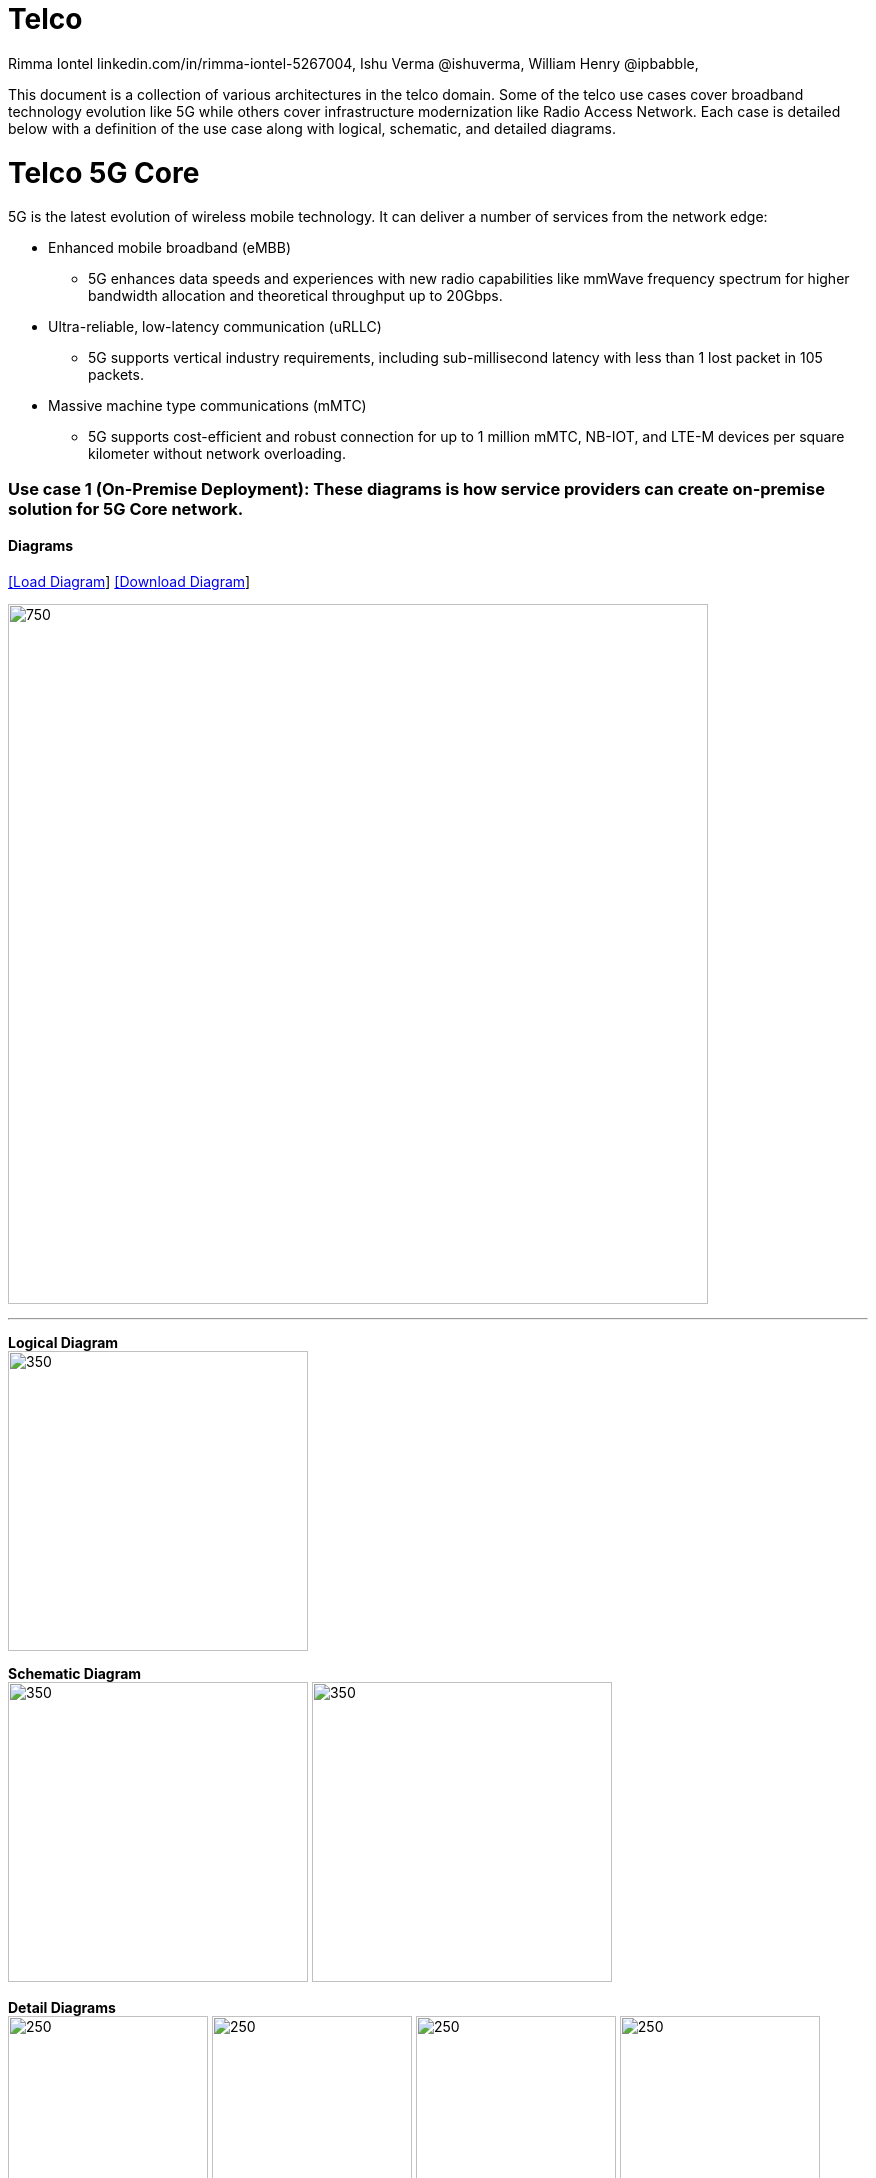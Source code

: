 = Telco
 Rimma Iontel linkedin.com/in/rimma-iontel-5267004, Ishu Verma  @ishuverma, William Henry @ipbabble,
:homepage: https://gitlab.com/redhatdemocentral/portfolio-architecture-examples
:imagesdir: images
:icons: font
:source-highlighter: prettify

This document is a collection of various architectures in the telco domain. Some of the telco use cases cover broadband technology
evolution like 5G while others cover infrastructure modernization like Radio Access Network. Each case is detailed below with a
definition of the use case along with logical, schematic, and detailed diagrams.

= Telco 5G Core

5G is the latest evolution of wireless mobile technology. It can deliver a number of services from the network edge:

- Enhanced mobile broadband (eMBB)
* 5G enhances data speeds and experiences with new radio capabilities like mmWave frequency spectrum for higher bandwidth allocation and theoretical throughput up to 20Gbps.
- Ultra-reliable, low-latency communication (uRLLC)
* 5G supports vertical industry requirements, including sub-millisecond latency with
less than 1 lost packet in 105 packets.
- Massive machine type communications (mMTC)
* 5G supports cost-efficient and robust connection for up to 1 million mMTC, NB-IOT, and LTE-M devices per square kilometer without network overloading.


=== Use case 1 (On-Premise Deployment): These diagrams is how service providers can create on-premise solution for 5G Core network.

==== Diagrams

--
https://redhatdemocentral.gitlab.io/portfolio-architecture-tooling/index.html?#/portfolio-architecture-examples/projects/telco-5G.drawio[[Load Diagram]]
https://gitlab.com/redhatdemocentral/portfolio-architecture-examples/-/raw/main/diagrams/telco-5G.drawio?inline=false[[Download Diagram]]
--

--
image:intro-marketectures/telco-5g-on-premise-marketing-slide.png[750,700]
--

--
'''
*Logical Diagram* +
image:logical-diagrams/telco-5g-ld.png[350, 300]


*Schematic Diagram* +
image:schematic-diagrams/telco-5g-sd.png[350, 300]
image:schematic-diagrams/telco-5g-network-sd.png[350, 300]

*Detail Diagrams* +
image:detail-diagrams/telco-5g-dashboards.png[250, 200]
image:detail-diagrams/telco-5g-database.png[250, 200]
image:detail-diagrams/telco-5g-eventstream.png[250, 200]
image:detail-diagrams/telco-5g-orchestration.png[250, 200]
image:detail-diagrams/telco-5g-registry.png[250, 200]
image:detail-diagrams/telco-5g-storage.png[250, 200]
image:detail-diagrams/telco-5g-sba.png[250, 200]
image:detail-diagrams/telco-5g-up.png[250, 200]
--

=== Use case 2 (Public Cloud): These diagrams is how telco service providers can partner with hyperscalers to create a solution for 5G Core network.

--
https://redhatdemocentral.gitlab.io/portfolio-architecture-tooling/index.html?#/portfolio-architecture-examples/projects/telco5GC-generic.drawio[[Load Diagram]]
https://gitlab.com/redhatdemocentral/portfolio-architecture-examples/-/raw/main/diagrams/telco5GC-generic.drawio?inline=false[[Download Diagram]]
--

--
image:intro-marketectures/telco-5g-core-hyperscalers-marketing-slide.png[750,700]
--

==== Resources:
5G Core Project repo: https://github.com/fenar/cnvopen5gcore

==== Diagrams

--
'''
*Logical Diagram* +
image:logical-diagrams/telco5GC-generic-7-ld.png[350, 300]


*Schematic Diagram* +
image:schematic-diagrams/telco5GC-generic-7-sd.png[350, 300]

*Detail Diagrams* +
image:detail-diagrams/telco5GC-dashboard-1.png[250, 200]
image:detail-diagrams/telco5GC-database-1.png[250, 200]
image:detail-diagrams/telco5GC-ecr-1.png[250, 200]
image:detail-diagrams/telco5GC-eventstream-1.png[250, 200]
image:detail-diagrams/telco5GC-orchestration-1.png[250, 200]
image:detail-diagrams/telco5GC-storage-1.png[250, 200]
--

== Radio Access Networks

=== Use case 3: These diagrams is how to create Open Radio Access Networks.

--
https://redhatdemocentral.gitlab.io/portfolio-architecture-tooling/index.html?#/portfolio-architecture-examples/projects/telco-ran-pb.drawio[[Load Diagram]]
https://gitlab.com/redhatdemocentral/portfolio-architecture-examples/-/raw/main/diagrams/telco-ran-pb.drawio?inline=false[[Download Diagram]]
--

--
image:intro-marketectures/telco-ran-marketing-slide.png[750,700]
--

==== Diagrams

--
'''
*Logical Diagram* +
image:logical-diagrams/telco-ran-ld.png[350, 300]


*Schematic Diagram* +
image:schematic-diagrams/telco-ran-mgmt-sd.png[350, 300]
image:schematic-diagrams/telco-d-ran-8-sd.png[350, 300]

*Detail Diagrams* +
image:detail-diagrams/telco-ran-cu-cp-1.png[250, 200]
image:detail-diagrams/telco-ran-cu-up-1.png[250, 200]
image:detail-diagrams/telco-ran-du-1.png[250, 200]
image:detail-diagrams/telco-ran-ru.png[250, 200]
--

